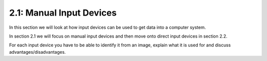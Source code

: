 =========================
2.1: Manual Input Devices
=========================
In this section we will look at how input devices can be used to get data into a computer system.

In section 2.1 we will focus on manual input devices and then move onto direct input devices in section 2.2.

For each input device you have to be able to identify it from an image, explain what it is used for and discuss advantages/disadvantages. 